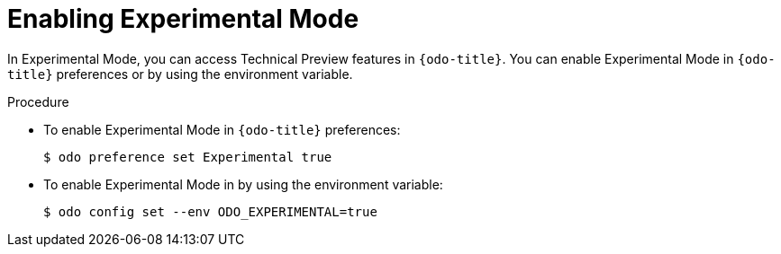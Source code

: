 // Module included in the following assemblies:
//
// * cli_reference/developer_cli_odo/accessing-technology-preview-features.adoc

[id="enabling-experimental-mode_{context}"]
= Enabling Experimental Mode

In Experimental Mode, you can access Technical Preview features in `{odo-title}`.
You can enable Experimental Mode in `{odo-title}` preferences or by using the environment variable.

.Procedure
* To enable Experimental Mode in `{odo-title}` preferences:
+
[source,terminal]
----
$ odo preference set Experimental true
----

* To enable Experimental Mode in by using the environment variable:
+
[source,terminal]
----
$ odo config set --env ODO_EXPERIMENTAL=true
----
